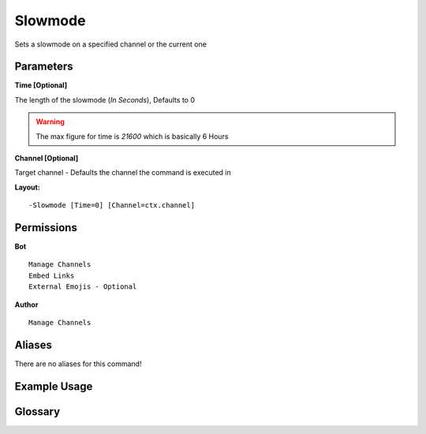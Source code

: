 .. meta::
    :title: Documentation - Mecha Karen
    :type: website
    :url: https://docs.mechakaren.xyz/
    :description: Slowmode Command [Moderation].
    :theme-color: #f54646

Slowmode
========

Sets a slowmode on a specified channel or the current one

Parameters
----------

**Time [Optional]**

The length of the slowmode (*In Seconds*), Defaults to 0

.. WARNING:: The max figure for time is `21600` which is basically 6 Hours

**Channel [Optional]**

Target channel - Defaults the channel the command is executed in

**Layout:**
::
	-Slowmode [Time=0] [Channel=ctx.channel]

Permissions
-----------
**Bot**
::
	Manage Channels
	Embed Links
	External Emojis - Optional

**Author**
::
	Manage Channels

Aliases
-------
There are no aliases for this command!

Example Usage
-------------
.. figure:: /images/slowmode.png
   :width: 400px
   :align: center
   :alt: Example Usage of the Slowmode Command

Glossary
--------
	  
.. glossary::
   
	Slowmode
		Moderation command